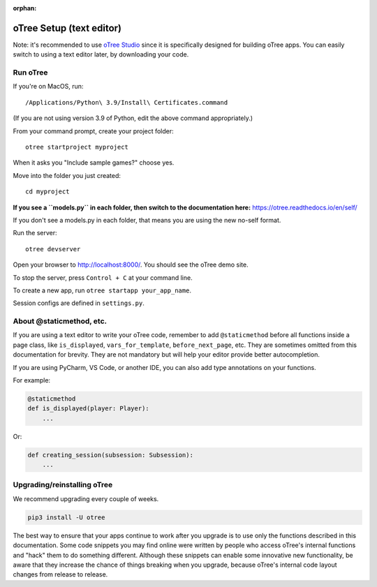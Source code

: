 :orphan:

.. _install-nostudio:

oTree Setup (text editor)
=========================

Note: it's recommended to use `oTree Studio <https://www.otreehub.com/studio>`__
since it is specifically designed for building oTree apps.
You can easily switch to using a text editor later, by downloading your code.

Run oTree
---------

If you're on MacOS, run::

    /Applications/Python\ 3.9/Install\ Certificates.command

(If you are not using version 3.9 of Python, edit the above command appropriately.)

From your command prompt, create your project folder::

    otree startproject myproject

When it asks you "Include sample games?" choose yes.

Move into the folder you just created::

    cd myproject


**If you see a ``models.py`` in each folder, then switch to the documentation here:**
`https://otree.readthedocs.io/en/self/ <https://otree.readthedocs.io/en/self/>`__

If you don't see a models.py in each folder, that means you are using the new no-self format.

Run the server::

    otree devserver

Open your browser to `http://localhost:8000/ <http://localhost:8000/>`__.
You should see the oTree demo site.

To stop the server, press ``Control + C`` at your command line.

To create a new app, run ``otree startapp your_app_name``.

Session configs are defined in ``settings.py``.

About @staticmethod, etc.
-------------------------

If you are using a text editor to write your oTree code, remember to add ``@staticmethod`` before
all functions inside a page class, like ``is_displayed``, ``vars_for_template``, ``before_next_page``, etc.
They are sometimes omitted from this documentation for brevity.
They are not mandatory but will help your editor provide better autocompletion.

If you are using PyCharm, VS Code, or another IDE, you can also add type annotations on your functions.

For example:

.. code-block:: python

    @staticmethod
    def is_displayed(player: Player):
        ...

Or:

.. code-block:: python

    def creating_session(subsession: Subsession):
        ...


Upgrading/reinstalling oTree
----------------------------

We recommend upgrading every couple of weeks.

.. code-block:: bash

    pip3 install -U otree

The best way to ensure that your apps continue to work after you upgrade is to
use only the functions described in this documentation.
Some code snippets you may find online were written by people who access oTree's internal functions
and "hack" them to do something different.
Although these snippets can enable some innovative new functionality,
be aware that they increase the chance of things breaking when you upgrade,
because oTree's internal code layout changes from release to release.
